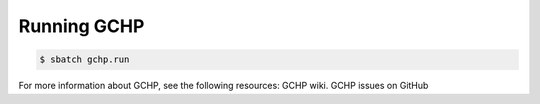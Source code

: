 
.. _running_gchp:

Running GCHP
============

.. code-block:: console

   $ sbatch gchp.run

For more information about GCHP, see the following resources: GCHP wiki. GCHP issues on GitHub